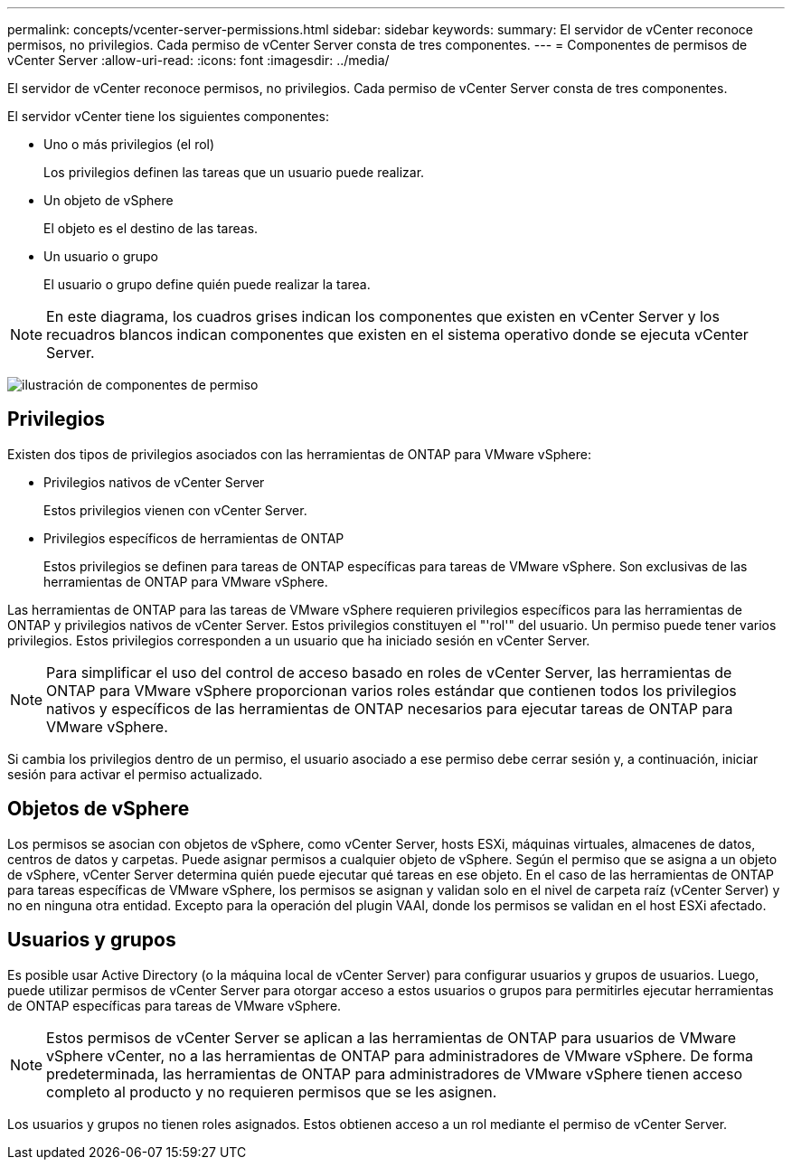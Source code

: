 ---
permalink: concepts/vcenter-server-permissions.html 
sidebar: sidebar 
keywords:  
summary: El servidor de vCenter reconoce permisos, no privilegios. Cada permiso de vCenter Server consta de tres componentes. 
---
= Componentes de permisos de vCenter Server
:allow-uri-read: 
:icons: font
:imagesdir: ../media/


[role="lead"]
El servidor de vCenter reconoce permisos, no privilegios. Cada permiso de vCenter Server consta de tres componentes.

El servidor vCenter tiene los siguientes componentes:

* Uno o más privilegios (el rol)
+
Los privilegios definen las tareas que un usuario puede realizar.

* Un objeto de vSphere
+
El objeto es el destino de las tareas.

* Un usuario o grupo
+
El usuario o grupo define quién puede realizar la tarea.




NOTE: En este diagrama, los cuadros grises indican los componentes que existen en vCenter Server y los recuadros blancos indican componentes que existen en el sistema operativo donde se ejecuta vCenter Server.

image:../media/permission-updated-graphic.gif["ilustración de componentes de permiso"]



== Privilegios

Existen dos tipos de privilegios asociados con las herramientas de ONTAP para VMware vSphere:

* Privilegios nativos de vCenter Server
+
Estos privilegios vienen con vCenter Server.

* Privilegios específicos de herramientas de ONTAP
+
Estos privilegios se definen para tareas de ONTAP específicas para tareas de VMware vSphere. Son exclusivas de las herramientas de ONTAP para VMware vSphere.



Las herramientas de ONTAP para las tareas de VMware vSphere requieren privilegios específicos para las herramientas de ONTAP y privilegios nativos de vCenter Server. Estos privilegios constituyen el "'rol'" del usuario. Un permiso puede tener varios privilegios. Estos privilegios corresponden a un usuario que ha iniciado sesión en vCenter Server.


NOTE: Para simplificar el uso del control de acceso basado en roles de vCenter Server, las herramientas de ONTAP para VMware vSphere proporcionan varios roles estándar que contienen todos los privilegios nativos y específicos de las herramientas de ONTAP necesarios para ejecutar tareas de ONTAP para VMware vSphere.

Si cambia los privilegios dentro de un permiso, el usuario asociado a ese permiso debe cerrar sesión y, a continuación, iniciar sesión para activar el permiso actualizado.



== Objetos de vSphere

Los permisos se asocian con objetos de vSphere, como vCenter Server, hosts ESXi, máquinas virtuales, almacenes de datos, centros de datos y carpetas. Puede asignar permisos a cualquier objeto de vSphere. Según el permiso que se asigna a un objeto de vSphere, vCenter Server determina quién puede ejecutar qué tareas en ese objeto. En el caso de las herramientas de ONTAP para tareas específicas de VMware vSphere, los permisos se asignan y validan solo en el nivel de carpeta raíz (vCenter Server) y no en ninguna otra entidad. Excepto para la operación del plugin VAAI, donde los permisos se validan en el host ESXi afectado.



== Usuarios y grupos

Es posible usar Active Directory (o la máquina local de vCenter Server) para configurar usuarios y grupos de usuarios. Luego, puede utilizar permisos de vCenter Server para otorgar acceso a estos usuarios o grupos para permitirles ejecutar herramientas de ONTAP específicas para tareas de VMware vSphere.


NOTE: Estos permisos de vCenter Server se aplican a las herramientas de ONTAP para usuarios de VMware vSphere vCenter, no a las herramientas de ONTAP para administradores de VMware vSphere. De forma predeterminada, las herramientas de ONTAP para administradores de VMware vSphere tienen acceso completo al producto y no requieren permisos que se les asignen.

Los usuarios y grupos no tienen roles asignados. Estos obtienen acceso a un rol mediante el permiso de vCenter Server.
